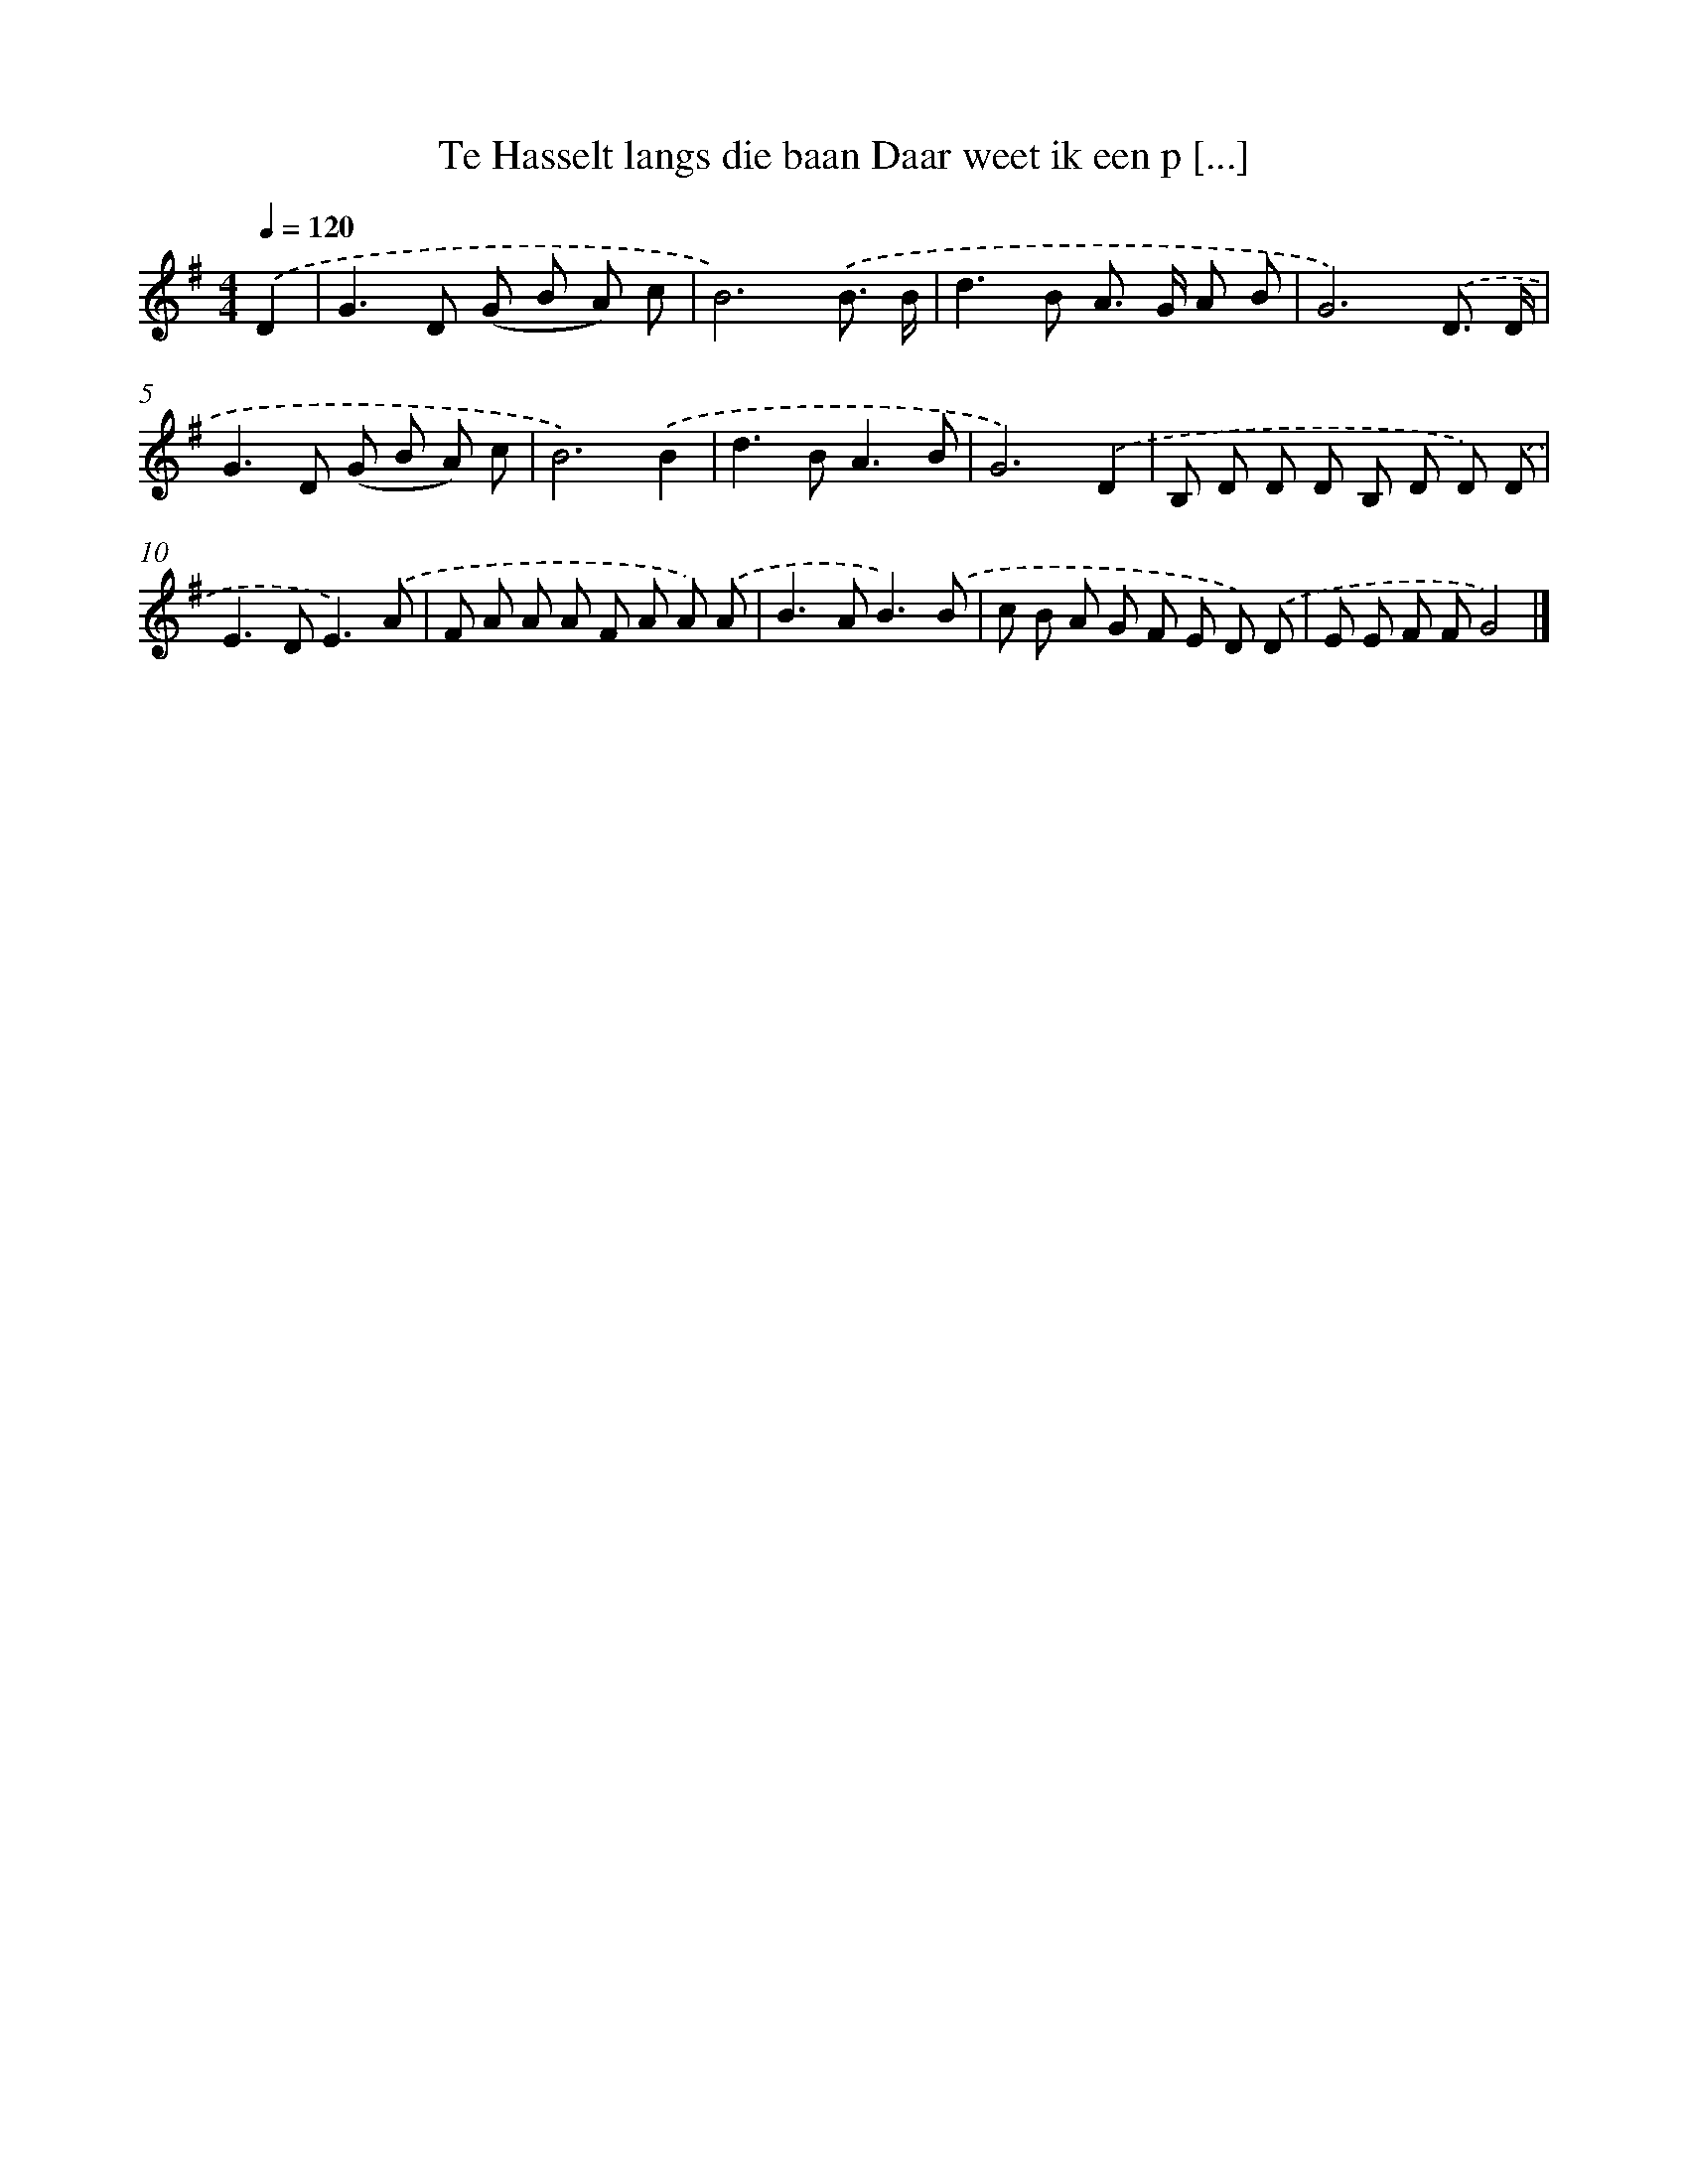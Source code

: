 X: 2868
T: Te Hasselt langs die baan Daar weet ik een p [...]
%%abc-version 2.0
%%abcx-abcm2ps-target-version 5.9.1 (29 Sep 2008)
%%abc-creator hum2abc beta
%%abcx-conversion-date 2018/11/01 14:35:55
%%humdrum-veritas 3002178426
%%humdrum-veritas-data 4154627998
%%continueall 1
%%barnumbers 0
L: 1/8
M: 4/4
Q: 1/4=120
K: G clef=treble
.('D2 [I:setbarnb 1]|
G2>D2 (G B A) c |
B6).('B3/ B/ |
d2>B2 A> G A B |
G6).('D3/ D/ |
G2>D2 (G B A) c |
B6).('B2 |
d2>B2A3B |
G6).('D2 |
B, D D D B, D D) .('D |
E2>D2E3).('A |
F A A A F A A) .('A |
B2>A2B3).('B |
c B A G F E D) .('D |
E E F FG4) |]
